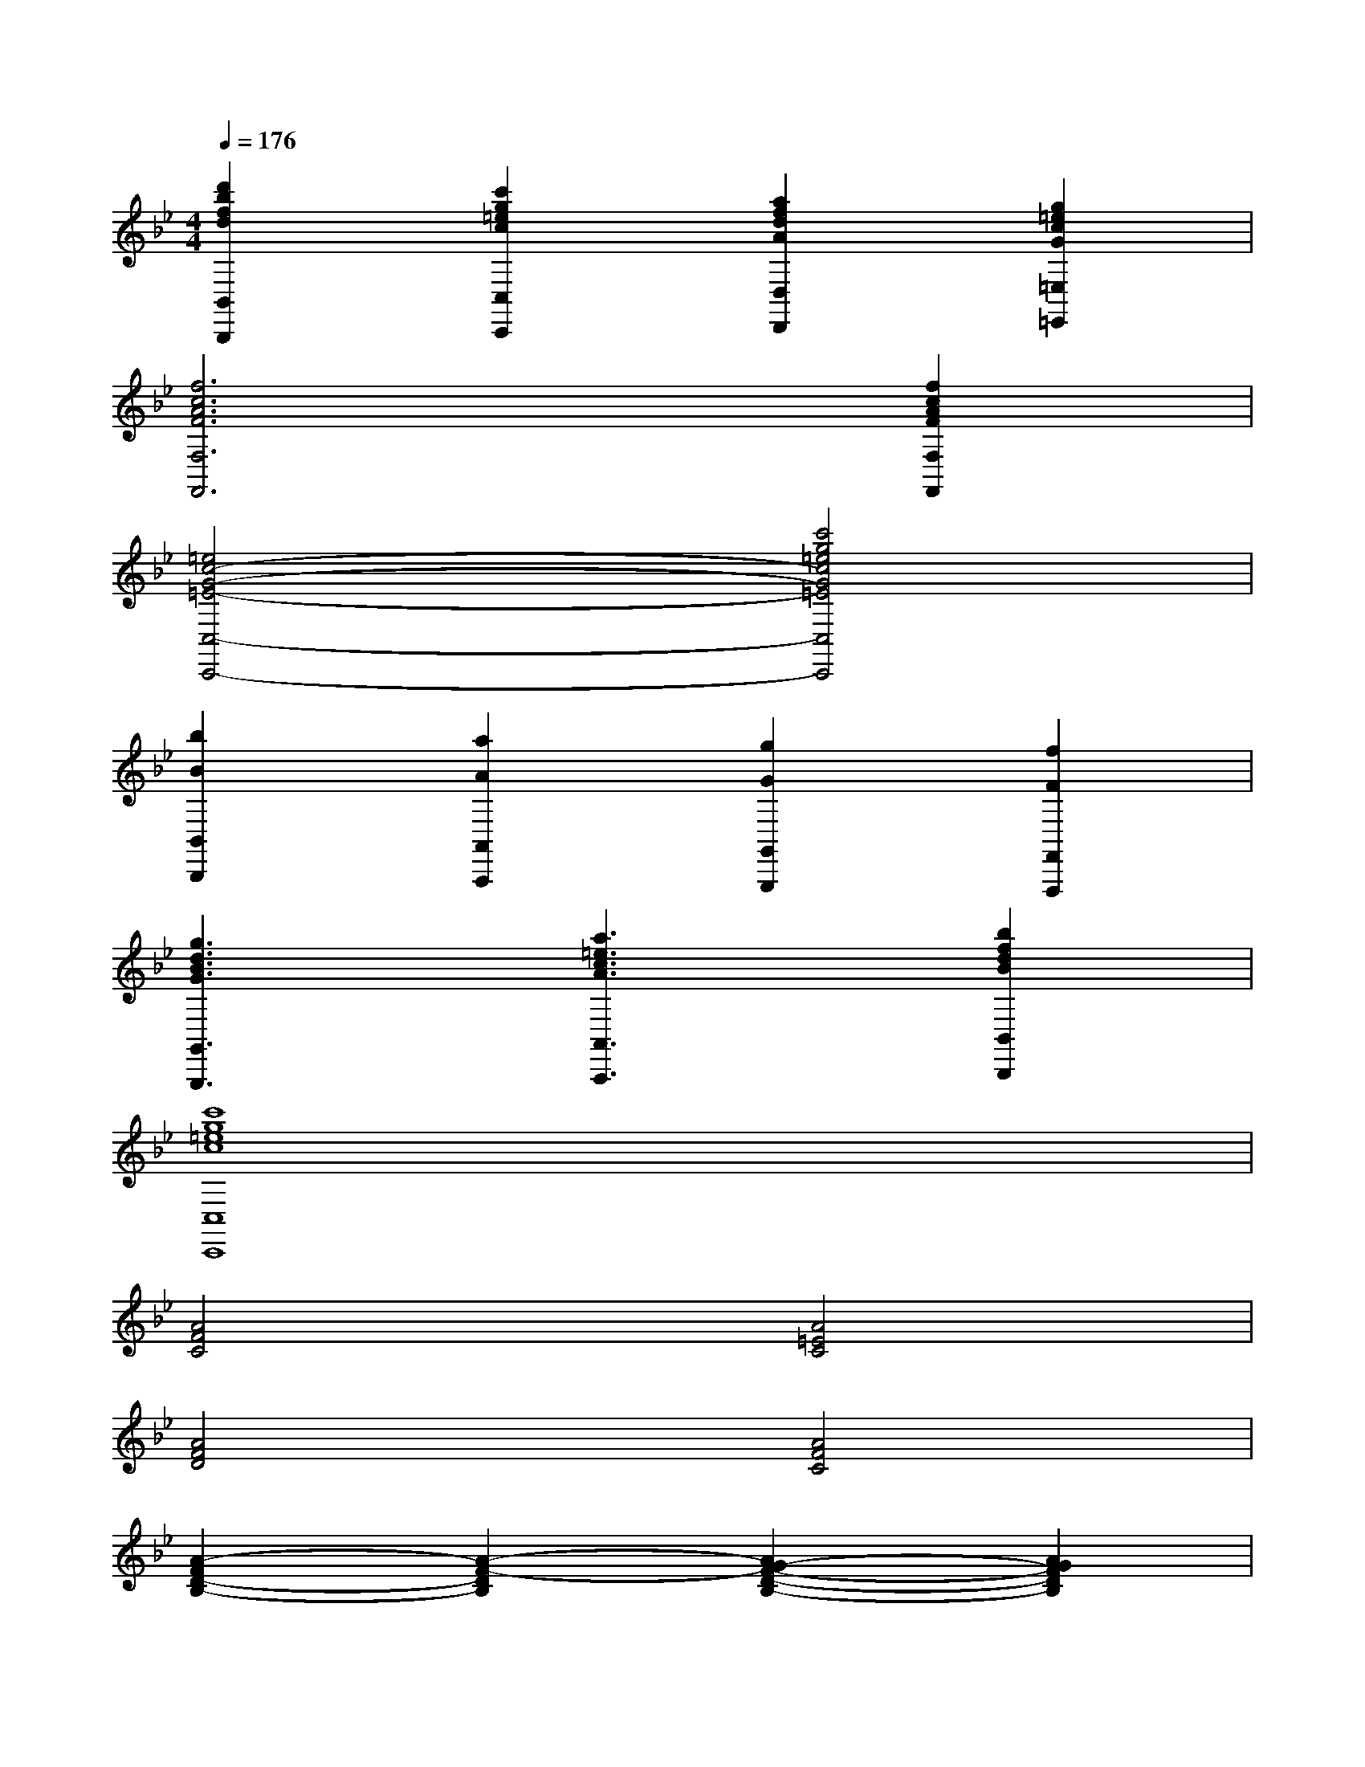 X:1
T:
M:4/4
L:1/8
Q:1/4=176
K:Bb%2flats
V:1
[d'2b2f2d2B,,2B,,,2][c'2g2=e2c2C,2C,,2][a2f2d2A2D,2D,,2][g2=e2c2G2=E,2=E,,2]|
[f6c6A6F6F,6F,,6][f2c2A2F2F,2F,,2]|
[=e4c4-G4-=E4-C,4-C,,4-][c'4g4=e4c4G4=E4C,4C,,4]|
[b2B2B,,2B,,,2][a2A2A,,2A,,,2][g2G2G,,2G,,,2][f2F2F,,2F,,,2]|
[g3d3B3G3G,,3G,,,3][a3=e3c3A3A,,3A,,,3][b2f2d2B2B,,2B,,,2]|
[c'8g8=e8c8C,8C,,8]|
[A4F4C4][A4=E4C4]|
[A4F4D4][A4F4C4]|
[A2-F2D2-B,2-][A2-F2-D2B,2][A2G2-F2-D2-B,2-][A2G2F2D2B,2]|
[F-D-B,-][FDB,G,-][F2-D2-B,2-G,2-][f'4d'4b4F4D4B,4G,4]|
x4[B/2F/2D/2]x/2[B/2F/2D/2]x/2[B/2F/2D/2]x/2[B/2F/2D/2]x/2|
x[c/2G/2=E/2]x2x/2[B/2F/2D/2]x/2[B/2F/2D/2]x/2[B/2F/2D/2]x/2[B/2F/2D/2]x/2|
x[c/2G/2=E/2]x2x/2[fF,-F,,-][cF,-F,,-][AF,F,,][fF,-F,,-]|
[cF,-F,,-][AF,F,,][fF,-F,,-][cF,F,,][dB,,-B,,,-][BB,,-B,,,-][FB,,B,,,][dB,,-B,,,-]|
[BB,,-B,,,-][FB,,B,,,][dB,,-B,,,-][BB,,B,,,][cF,,-F,,,-][AF,,-F,,,-][FF,,F,,,][cF,,-F,,,-]|
[AF,,-F,,,-][FF,,F,,,][cF,,-F,,,-][AF,,F,,,][cF,,-F,,,-][AF,,-F,,,-][FF,,F,,,][cF,,-F,,,-]